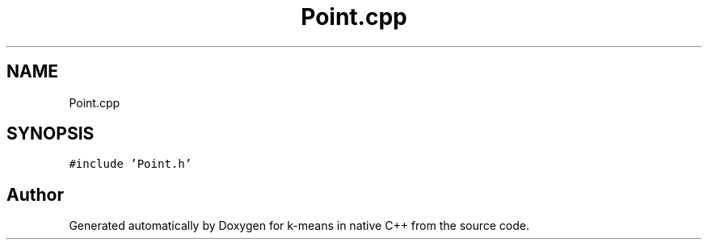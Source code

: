 .TH "Point.cpp" 3 "Tue Jul 6 2021" "Version v1.0" "k-means in native C++" \" -*- nroff -*-
.ad l
.nh
.SH NAME
Point.cpp
.SH SYNOPSIS
.br
.PP
\fC#include 'Point\&.h'\fP
.br

.SH "Author"
.PP 
Generated automatically by Doxygen for k-means in native C++ from the source code\&.
